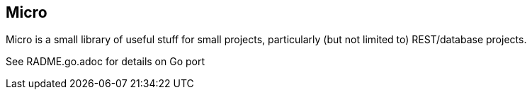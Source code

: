 // SPDX-License-Identifier: Apache-2.0
:doctype: article

== Micro

Micro is a small library of useful stuff for small projects, particularly (but not limited to) REST/database projects.

See RADME.go.adoc for details on Go port
